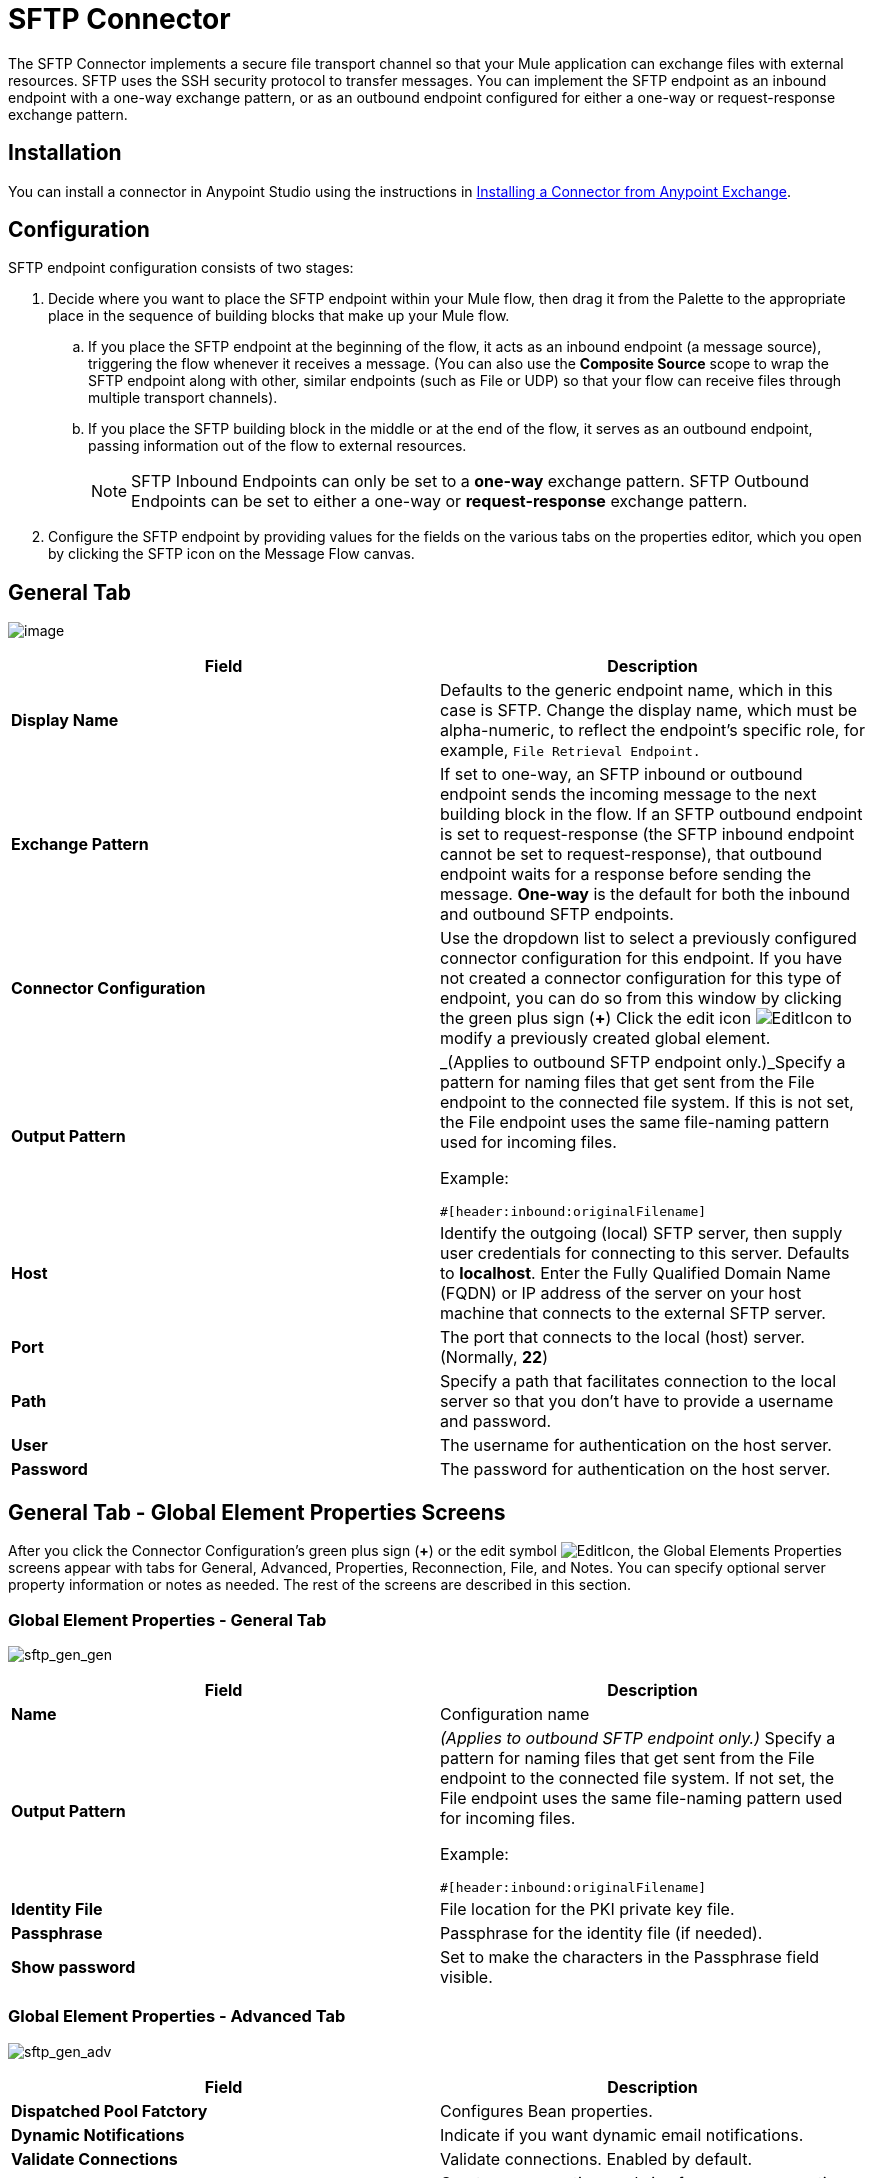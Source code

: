 = SFTP Connector

The SFTP Connector implements a secure file transport channel so that your Mule application can exchange files with external resources. SFTP uses the SSH security protocol to transfer messages. You can implement the SFTP endpoint as an inbound endpoint with a one-way exchange pattern, or as an outbound endpoint configured for either a one-way or request-response exchange pattern.

== Installation

You can install a connector in Anypoint Studio using the instructions in link:/mule-user-guide/v/3.7/anypoint-exchange#installing-a-connector-from-anypoint-exchange[Installing a Connector from Anypoint Exchange].

== Configuration

SFTP endpoint configuration consists of two stages:

. Decide where you want to place the SFTP endpoint within your Mule flow, then drag it from the Palette to the appropriate place in the sequence of building blocks that make up your Mule flow. +
.. If you place the SFTP endpoint at the beginning of the flow, it acts as an inbound endpoint (a message source), triggering the flow whenever it receives a message. (You can also use the *Composite Source* scope to wrap the SFTP endpoint along with other, similar endpoints (such as File or UDP) so that your flow can receive files through multiple transport channels).
.. If you place the SFTP building block in the middle or at the end of the flow, it serves as an outbound endpoint, passing information out of the flow to external resources.
+
[NOTE]
SFTP Inbound Endpoints can only be set to a *one-way* exchange pattern. SFTP Outbound Endpoints can be set to either a one-way or *request-response* exchange pattern.
. Configure the SFTP endpoint by providing values for the fields on the various tabs on the properties editor, which you open by clicking the SFTP icon on the Message Flow canvas.

== General Tab

image:studio-sftp-gen.png[image]

[%header,cols="2*"]
|===
|Field |Description
|*Display Name* |Defaults to the generic endpoint name, which in this case is SFTP. Change the display name, which must be alpha-numeric, to reflect the endpoint's specific role, for example, `File Retrieval Endpoint.`
|*Exchange Pattern* |If set to one-way, an SFTP inbound or outbound endpoint sends the incoming message to the next building block in the flow. If an SFTP outbound endpoint is set to request-response (the SFTP inbound endpoint cannot be set to request-response), that outbound endpoint waits for a response before sending the message. *One-way* is the default for both the inbound and outbound SFTP endpoints.
|*Connector Configuration* |Use the dropdown list to select a previously configured connector configuration for this endpoint. If you have not created a connector configuration for this type of endpoint, you can do so from this window by clicking the green plus sign (*+*) Click the edit icon image:EditIcon.png[EditIcon] to modify a previously created global element.

|*Output Pattern* a|
_(Applies to outbound SFTP endpoint only.)_Specify a pattern for naming files that get sent from the File endpoint to the connected file system. If this is not set, the File endpoint uses the same file-naming pattern used for incoming files.

Example:

[source, code, linenums]
----
#[header:inbound:originalFilename]
----
|*Host* |Identify the outgoing (local) SFTP server, then supply user credentials for connecting to this server. Defaults to *localhost*. Enter the Fully Qualified Domain Name (FQDN) or IP address of the server on your host machine that connects to the external SFTP server.
|*Port* |The port that connects to the local (host) server. (Normally, *22*)
|*Path* |Specify a path that facilitates connection to the local server so that you don’t have to provide a username and password.
|*User* |The username for authentication on the host server.
|*Password* |The password for authentication on the host server.
|===

== General Tab - Global Element Properties Screens

After you click the Connector Configuration's green plus sign (*+*) or the edit symbol image:EditIcon.png[EditIcon], the Global Elements Properties screens appear with tabs for General, Advanced, Properties, Reconnection, File, and Notes. You can specify optional server property information or notes as needed. The rest of the screens are described in this section.

=== Global Element Properties - General Tab

image:sftp_gen_gen.png[sftp_gen_gen]

[%header,cols="2*"]
|===
|Field |Description
|*Name* |Configuration name
|*Output Pattern* a|
_(Applies to outbound SFTP endpoint only.)_ Specify a pattern for naming files that get sent from the File endpoint to the connected file system. If not set, the File endpoint uses the same file-naming pattern used for incoming files.

Example:

[source, code, linenums]
----
#[header:inbound:originalFilename]
----

|*Identity File* |File location for the PKI private key file.
|*Passphrase* |Passphrase for the identity file (if needed).
|*Show password* |Set to make the characters in the Passphrase field visible.
|===

=== Global Element Properties - Advanced Tab

image:sftp_gen_adv.png[sftp_gen_adv]

[%header,cols="2*"]
|=====================
|Field |Description
|*Dispatched Pool Fatctory* |Configures Bean properties.
|*Dynamic Notifications* |Indicate if you want dynamic email notifications.
|*Validate Connections* |Validate connections. Enabled by default.
|*Connection Pool Size* |Creates a connection pool size for one or more active connections. Specify a negative number for no limit of pool size, or set to zero (0) to indicate not to use a connection pool.
|*Polling Frequency* |Frequency in milliseconds to check the read directory. The read directory is specified by the endpoint of the listening component.
|*File Age* a|
Minimum age in milliseconds for Mule to wait before consuming a file. This allows a file write to complete before processing.

*Note*: The Mule server and the SFTP server must have synchronized time for file age to work correctly.

|*Size Check Wait Time* |Wait time in milliseconds between size checks to determine if a file is ready to be processed. This allows a file write to complete before processing. You can disable this feature by setting to a negative number or omitting a value. When enabled, Mule performs two size checks waiting the specified time between calls. If both checks return the same value, the file is ready to process.
|=====================

=== Global Element Properties - Reconnection Tab

image:sftp_gen_reconn.png[sftp_gen_reconn]

[%header,cols="2*"]
|===
|Field |Description
|*Do not use a Reconnection strategy* |Disables a strategy in the event of an SFTP connection failure.
|*Standard Reconnection* |Enables a reconnection strategy where Mule retries the connection the number of reconnection attempts and waits the number of milliseconds between attempts.
|*Frequency (ms)* |The number of milliseconds that Mule should wait between attempting to re-establish an SFTP connection after a failure.
|*Reconnection Attempts* |The number of attempts Mule should make to re-establish an SFTP connection after a connection failure.
|*Reconnect Forever* |Click if you want Mule to continually attempt to reconnect an SFTP connection after it fails. Mule continues to wait *Frequency* milliseconds between attempts to reconnect.
|*Custom Reconnection* |Lets you specify a file containing custom properties for how you want to define a connection policy. The file contains a class definition for the RetryPolicyTemplate interface.
|*Class* |Path to a file containing a class definition for the RetryPolicyTemplate interface.
|*Properties* |Properties to set for the RetryPolicyTemplate interface.
|===

=== Global Element Properties - File Tab

image:sftp_gen_file.png[sftp_gen_file]

[%header,cols="2*"]
|======================
|Field |Description
|*Archive Directory* |_(Applies to inbound SFTP endpoint only)._ The directory on the Mule server where the file is archived. Create this folder before starting Mule for application deployment. The user that Mule runs under must have permissions to read and write to the folder.
|*Archive Temporary Receiving Directory* |_(Applies to inbound SFTP endpoint only)._ Specify a directory in which the archive file is temporarily held before being forwarded to the archive directory. This temporary directory must be configured if archiving is implemented.
|*Archive Temporary Sending Directory* |_(Applies to inbound SFTP endpoint only)._ Specify a directory in which the archived file is stored before it is sent to the outbound SFTP endpoint. This should be a sub-directory of the archive directory and must be specified if archiving is implemented.
|*Duplicate Handling* |_(Applies to outbound SFTP endpoint only)._ Defines the behavior in case of duplicates.
|*Temp Directory Inbound* |The directory in the inbound SFTP endpoint folder where incoming files are received. Ensure that the `mule` user is configured to create a temp folder. This folder is used to restart a failing file transfer.
|*Temp Directory Outbound* |The directory in the outbound SFTP endpoint folder where outgoing files are staged before sending. Ensure that the `mule` user is configured to create a temp folder.
|*Keep File On Error* |Click to assign a unique time-and-date-based namestamp to the file when it is moved to one of the temporary directories.
|*Auto Delete* |_(Applies to inbound SFTP endpoint only)_ . Click this box to delete the file after it has been read. +
|*Use Temp File Timestamp Suffix* |This field gives the files in the temp directory a guaranteed unique name using the local time when the file was moved to the temp directory.
|*File Parser* |Set either `file-custom-filename-parser` or `file:expression-filename-parser`.
|======================

== Advanced Tab

image:studio-sftp-adv.png[studio-sftp-adv]

[%header,cols="2*"]
|======
|Field |Description
|*Address* |Enter the address for this endpoint, such as, http://localhost:22/file.
|*Response Timeout* |Specify how long the endpoint must wait for a response (in ms).
|*Encoding* |Choose from a drop-down list the character set used for message data. (i.e., UTF-8).
|*Disable Transport Transformer* |Check this box if you do _not_ want to use the endpoint default response transport.
|*MIME Type* |Select from the dropdown list one of the formats this endpoint supports.
|*Connector Endpoint* |Use the drop-down list to select a previously configured global endpoint template, if any exist. If you have not created a global element for this type of endpoint, you do so by clicking *Add* and completing the fields on the pane that appears. Click *Edit* to modify a previously created global element.
|*Polling Frequency* |_(Applies to inbound SFTP endpoint only)._ Specify how often to check for incoming messages. Default value is *1000* ms.
|*File Age* |_(Applies to inbound SFTP endpoint only)._ Sets a minimum period a file must wait before it is processed. This helps ensure that long files are received in their entirety before processing starts. However, Mule and the SFTP server must be on synchronized time for this feature to work properly.
|*Size Check Wait Time* |_(Applies to inbound SFTP endpoint only)._ The period to wait (in ms) between size-checks that determine if a file is ready to be processed.
|*Identity File and Passphrase Information* |Information for PKI authentication.
|*Enable default events tracking* |Enable default  link:/mule-user-guide/v/3.6/business-events[business event]  tracking for this endpoint.
|======

== Transformers Tab

image:studio-sftp-trans.png[studio-sftp-trans]

[%header,cols="2*"]
|===
|Field |Description
|*Request Transformer References* |Enter a list of synchronous transformers that will be applied to the request before it is sent to the transport.
|*Response Transformer References* |Enter a list of synchronous transformers that will be applied to the response before it is returned from the transport.
|===

== File Tab

image:studio-sftp-file-out.png[studio-sftp-file-out]

[%header,cols="2*"]
|=============================
|Field |Description
|*Duplicate Handling* |_(Applies to outbound SFTP endpoint only)._ Defines the behavior in case of duplicates.
|*Temp Directory* |The directory in the inbound SFTP endpoint folder where incoming files are received, or, in the case of an outbound SFTP endpoint, where outgoing files are staged before sending.
|*Keep File On Error* |_(Applies to outbound SFTP endpoint only)_. If true, the file on the inbound endpoint will not be deleted if an error occurs while writing to the outbound endpoint.
|*Auto Delete* |_(Applies to inbound SFTP endpoint only)_. Check this box to delete the file after it has been read.
|=============================

== See Also

See the link:/mule-user-guide/v/3.7/sftp-transport-reference[SFTP Transport Reference] for details on setting the properties for an SFTP endpoint using an XML editor.
